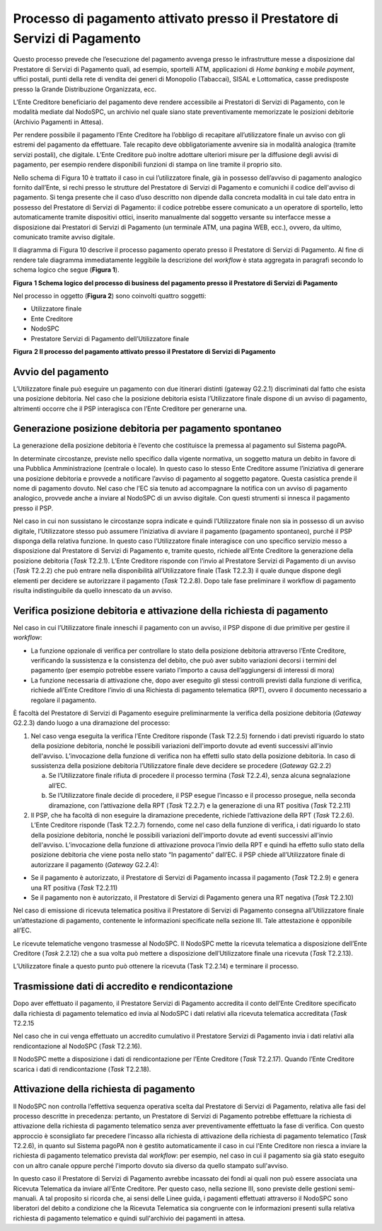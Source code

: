 Processo di pagamento attivato presso il Prestatore di Servizi di Pagamento
===========================================================================

Questo processo prevede che l’esecuzione del pagamento avvenga presso le infrastrutture messe a
disposizione dal Prestatore di Servizi di Pagamento quali, ad esempio, sportelli ATM, applicazioni
di *Home banking* e *mobile* *payment*, uffici postali, punti della rete di vendita dei generi di
Monopolio (Tabaccai), SISAL e Lottomatica, casse predisposte presso la Grande Distribuzione
Organizzata, ecc.

L’Ente Creditore beneficiario del pagamento deve rendere accessibile ai Prestatori di Servizi di
Pagamento, con le modalità mediate dal NodoSPC, un archivio nel quale siano state preventivamente
memorizzate le posizioni debitorie (Archivio Pagamenti in Attesa).

Per rendere possibile il pagamento l’Ente Creditore ha l’obbligo di recapitare all’utilizzatore
finale un avviso con gli estremi del pagamento da effettuare. Tale recapito deve obbligatoriamente
avvenire sia in modalità analogica (tramite servizi postali), che digitale. L’Ente Creditore può
inoltre adottare ulteriori misure per la diffusione degli avvisi di pagamento, per esempio rendere
disponibili funzioni di stampa on line tramite il proprio sito.

Nello schema di Figura 10 è trattato il caso in cui l’utilizzatore finale, già in possesso
dell’avviso di pagamento analogico fornito dall’Ente, si rechi presso le strutture del Prestatore di
Servizi di Pagamento e comunichi il codice dell'avviso di pagamento. Si tenga presente che il caso
d’uso descritto non dipende dalla concreta modalità in cui tale dato entra in possesso del
Prestatore di Servizi di Pagamento: il codice potrebbe essere comunicato a un operatore di
sportello, letto automaticamente tramite dispositivi ottici, inserito manualmente dal soggetto
versante su interfacce messe a disposizione dai Prestatori di Servizi di Pagamento (un terminale
ATM, una pagina WEB, ecc.), ovvero, da ultimo, comunicato tramite avviso digitale.

Il diagramma di Figura 10 descrive il processo pagamento operato presso il Prestatore di Servizi di
Pagamento. Al fine di rendere tale diagramma immediatamente leggibile la descrizione del *workflow*
è stata aggregata in paragrafi secondo lo schema logico che segue (**Figura 1**).

|image0|

**Figura** **1 Schema logico del processo di business del pagamento presso il Prestatore di Servizi
di Pagamento**

Nel processo in oggetto (**Figura 2**) sono coinvolti quattro soggetti:

-  Utilizzatore finale

-  Ente Creditore

-  NodoSPC

-  Prestatore Servizi di Pagamento dell’Utilizzatore finale

|image1|

**Figura** **2 Il processo del pagamento attivato presso il Prestatore di Servizi di Pagamento**

Avvio del pagamento
-------------------

L’Utilizzatore finale può eseguire un pagamento con due itinerari distinti (gateway G2.2.1)
discriminati dal fatto che esista una posizione debitoria. Nel caso che la posizione debitoria
esista l’Utilizzatore finale dispone di un avviso di pagamento, altrimenti occorre che il PSP
interagisca con l’Ente Creditore per generarne una.

Generazione posizione debitoria per pagamento spontaneo
-------------------------------------------------------

La generazione della posizione debitoria è l’evento che costituisce la premessa al pagamento sul
Sistema pagoPA.

In determinate circostanze, previste nello specifico dalla vigente normativa, un soggetto matura un
debito in favore di una Pubblica Amministrazione (centrale o locale). In questo caso lo stesso Ente
Creditore assume l’iniziativa di generare una posizione debitoria e provvede a notificare l’avviso
di pagamento al soggetto pagatore. Questa casistica prende il nome di pagamento dovuto. Nel caso che
l’EC sia tenuto ad accompagnare la notifica con un avviso di pagamento analogico, provvede anche a
inviare al NodoSPC di un avviso digitale. Con questi strumenti si innesca il pagamento presso il
PSP.

Nel caso in cui non sussistano le circostanze sopra indicate e quindi l’Utilizzatore finale non sia
in possesso di un avviso digitale, l’Utilizzatore stesso può assumere l’iniziativa di avviare il
pagamento (pagamento spontaneo), purché il PSP disponga della relativa funzione. In questo caso
l’Utilizzatore finale interagisce con uno specifico servizio messo a disposizione dal Prestatore di
Servizi di Pagamento e, tramite questo, richiede all’Ente Creditore la generazione della posizione
debitoria (*Task* T2.2.1). L’Ente Creditore risponde con l’invio al Prestatore Servizi di Pagamento
di un avviso (*Task* T2.2.2) che può entrare nella disponibilità all’Utilizzatore finale (Task
T2.2.3) il quale dunque dispone degli elementi per decidere se autorizzare il pagamento (*Task*
T2.2.8). Dopo tale fase preliminare il workflow di pagamento risulta indistinguibile da quello
innescato da un avviso.

Verifica posizione debitoria e attivazione della richiesta di pagamento 
------------------------------------------------------------------------

Nel caso in cui l’Utilizzatore finale inneschi il pagamento con un avviso, il PSP dispone di due
primitive per gestire il *workflow*:

-  La funzione opzionale di verifica per controllare lo stato della posizione debitoria attraverso
   l’Ente Creditore, verificando la sussistenza e la consistenza del debito, che può aver subito
   variazioni decorsi i termini del pagamento (per esempio potrebbe essere variato l’importo a causa
   dell’aggiungersi di interessi di mora)

-  La funzione necessaria di attivazione che, dopo aver eseguito gli stessi controlli previsti dalla
   funzione di verifica, richiede all’Ente Creditore l’invio di una Richiesta di pagamento
   telematica (RPT), ovvero il documento necessario a regolare il pagamento.

È facoltà del Prestatore di Servizi di Pagamento eseguire preliminarmente la verifica della
posizione debitoria (*Gateway* G2.2.3) dando luogo a una diramazione del processo:

1) Nel caso venga eseguita la verifica l’Ente Creditore risponde (Task T2.2.5) fornendo i dati
   previsti riguardo lo stato della posizione debitoria, nonché le possibili variazioni dell'importo
   dovute ad eventi successivi all'invio dell'avviso. L’invocazione della funzione di verifica non
   ha effetti sullo stato della posizione debitoria. In caso di sussistenza della posizione
   debitoria l’Utilizzatore finale deve decidere se procedere (*Gateway* G2.2.2)

   a. Se l’Utilizzatore finale rifiuta di procedere il processo termina (*Task* T2.2.4), senza
      alcuna segnalazione all’EC.

   b. Se l’Utilizzatore finale decide di procedere, il PSP esegue l’incasso e il processo prosegue,
      nella seconda diramazione, con l’attivazione della RPT (*Task* T2.2.7) e la generazione di una
      RT positiva (*Task* T2.2.11)

2) Il PSP, che ha facoltà di non eseguire la diramazione precedente, richiede l’attivazione della
   RPT (*Task* T2.2.6). L’Ente Creditore risponde (Task T2.2.7) fornendo, come nel caso della
   funzione di verifica, i dati riguardo lo stato della posizione debitoria, nonché le possibili
   variazioni dell'importo dovute ad eventi successivi all'invio dell'avviso. L’invocazione della
   funzione di attivazione provoca l’invio della RPT e quindi ha effetto sullo stato della posizione
   debitoria che viene posta nello stato “In pagamento” dall’EC. il PSP chiede all’Utilizzatore
   finale di autorizzare il pagamento (*Gateway* G2.2.4):

-  Se il pagamento è autorizzato, il Prestatore di Servizi di Pagamento incassa il pagamento (*Task*
   T2.2.9) e genera una RT positiva (*Task* T2.2.11)

-  Se il pagamento non è autorizzato, il Prestatore di Servizi di Pagamento genera una RT negativa
   (*Task* T2.2.10)

Nel caso di emissione di ricevuta telematica positiva il Prestatore di Servizi di Pagamento consegna
all’Utilizzatore finale un’attestazione di pagamento, contenente le informazioni specificate nella
sezione III. Tale attestazione è opponibile all’EC.

Le ricevute telematiche vengono trasmesse al NodoSPC. Il NodoSPC mette la ricevuta telematica a
disposizione dell’Ente Creditore (*Task* 2.2.12) che a sua volta può mettere a disposizione
dell’Utilizzatore finale una ricevuta (*Task* T2.2.13).

L’Utilizzatore finale a questo punto può ottenere la ricevuta (Task T2.2.14) e terminare il
processo.

Trasmissione dati di accredito e rendicontazione
------------------------------------------------

Dopo aver effettuato il pagamento, il Prestatore Servizi di Pagamento accredita il conto dell’Ente
Creditore specificato dalla richiesta di pagamento telematico ed invia al NodoSPC i dati relativi
alla ricevuta telematica accreditata (*Task* T2.2.15

Nel caso che in cui venga effettuato un accredito cumulativo il Prestatore Servizi di Pagamento
invia i dati relativi alla rendicontazione al NodoSPC (*Task* T2.2.16).

Il NodoSPC mette a disposizione i dati di rendicontazione per l’Ente Creditore (*Task* T2.2.17).
Quando l’Ente Creditore scarica i dati di rendicontazione (*Task* T2.2.18).

Attivazione della richiesta di pagamento 
-----------------------------------------

Il NodoSPC non controlla l’effettiva sequenza operativa scelta dal Prestatore di Servizi di
Pagamento, relativa alle fasi del processo descritte in precedenza: pertanto, un Prestatore di
Servizi di Pagamento potrebbe effettuare la richiesta di attivazione della richiesta di pagamento
telematico senza aver preventivamente effettuato la fase di verifica. Con questo approccio è
sconsigliato far precedere l’incasso alla richiesta di attivazione della richiesta di pagamento
telematico (*Task* T2.2.6), in quanto sul Sistema pagoPA non è gestito automaticamente il caso in
cui l'Ente Creditore non riesca a inviare la richiesta di pagamento telematico prevista dal
*workflow*: per esempio, nel caso in cui il pagamento sia già stato eseguito con un altro canale
oppure perché l'importo dovuto sia diverso da quello stampato sull'avviso.

In questo caso il Prestatore di Servizi di Pagamento avrebbe incassato dei fondi ai quali non può
essere associata una Ricevuta Telematica da inviare all'Ente Creditore. Per questo caso, nella
sezione III, sono previste delle gestioni semi-manuali. A tal proposito si ricorda che, ai sensi
delle Linee guida, i pagamenti effettuati attraverso il NodoSPC sono liberatori del debito a
condizione che la Ricevuta Telematica sia congruente con le informazioni presenti sulla relativa
richiesta di pagamento telematico e quindi sull'archivio dei pagamenti in attesa.

.. |image0| image:: media_ProcessoDiPagamentoPSP/media/image1.png
   :width: 6.63533in
   :height: 0.91405in
.. |image1| image:: media_ProcessoDiPagamentoPSP/media/image4.png
   :width: 12.68504in
   :height: 8.54545in
